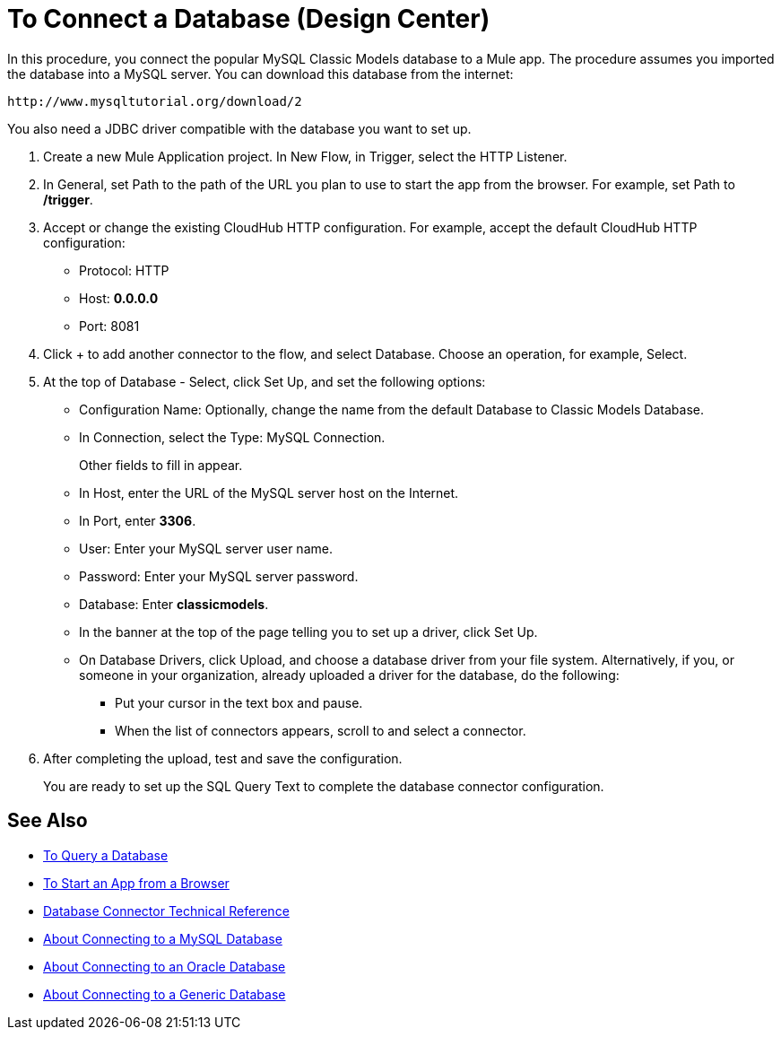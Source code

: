 = To Connect a Database (Design Center)

In this procedure, you connect the popular MySQL Classic Models database to a Mule app. The procedure assumes you imported the database into a MySQL server. You can download this database from the internet:

`+http://www.mysqltutorial.org/download/2+`

You also need a JDBC driver compatible with the database you want to set up. 

. Create a new Mule Application project. In New Flow, in Trigger, select the HTTP Listener.
. In General, set Path to the path of the URL you plan to use to start the app from the browser. For example, set Path to */trigger*.
. Accept or change the existing CloudHub HTTP configuration. For example, accept the default CloudHub HTTP configuration:
+
* Protocol: HTTP
* Host: *0.0.0.0*
* Port: 8081
+
. Click + to add another connector to the flow, and select Database. Choose an operation, for example, Select.
. At the top of Database - Select, click Set Up, and set the following options:
+
* Configuration Name: Optionally, change the name from the default Database to Classic Models Database.
* In Connection, select the Type: MySQL Connection.
+
Other fields to fill in appear.
+
* In Host, enter the URL of the MySQL server host on the Internet.
* In Port, enter *3306*.
* User: Enter your MySQL server user name.
* Password: Enter your MySQL server password.
* Database: Enter *classicmodels*.
* In the banner at the top of the page telling you to set up a driver, click Set Up.
* On Database Drivers, click Upload, and choose a database driver from your file system. Alternatively, if you, or someone in your organization, already uploaded a driver for the database, do the following:
+
** Put your cursor in the text box and pause.
** When the list of connectors appears, scroll to and select a connector.
+
. After completing the upload, test and save the configuration.
+
You are ready to set up the SQL Query Text to complete the database connector configuration.

== See Also

* link:/connectors/db-query-db-task[To Query a Database]
* link:/connectors/http-trigger-app-from-browser[To Start an App from a Browser]
* link:/connectors/database-documentation[Database Connector Technical Reference]
* link:/connectors/db-connector-mysql-concept[About Connecting to a MySQL Database]
* link:/connectors/db-connector-oracle-concept[About Connecting to an Oracle Database]
* link:/connectors/db-connector-generic-concept[About Connecting to a Generic Database]


